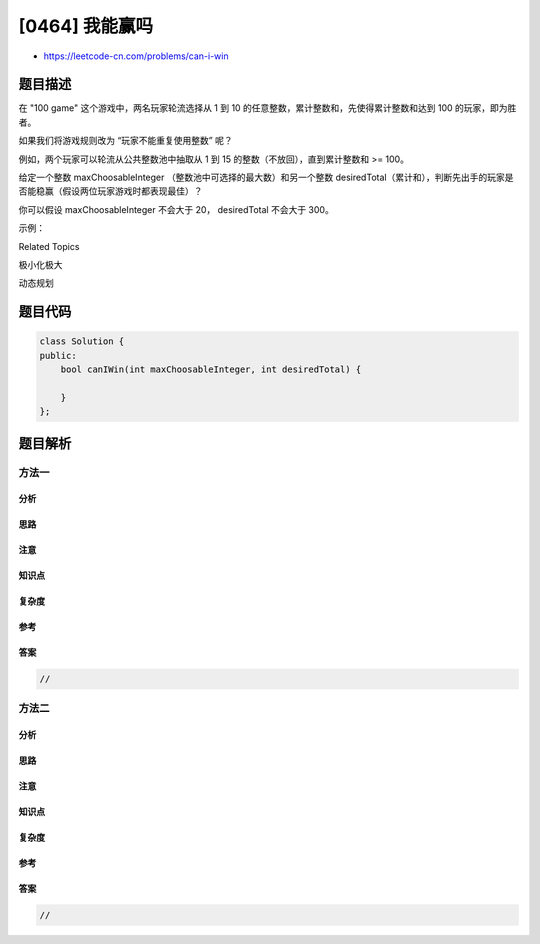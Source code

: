 [0464] 我能赢吗
===============

-  https://leetcode-cn.com/problems/can-i-win

题目描述
--------

.. raw:: html

   <p>

在 "100 game" 这个游戏中，两名玩家轮流选择从 1 到 10
的任意整数，累计整数和，先使得累计整数和达到 100 的玩家，即为胜者。

.. raw:: html

   </p>

.. raw:: html

   <p>

如果我们将游戏规则改为 “玩家不能重复使用整数” 呢？

.. raw:: html

   </p>

.. raw:: html

   <p>

例如，两个玩家可以轮流从公共整数池中抽取从 1 到 15
的整数（不放回），直到累计整数和 >= 100。

.. raw:: html

   </p>

.. raw:: html

   <p>

给定一个整数 maxChoosableInteger （整数池中可选择的最大数）和另一个整数 desiredTotal（累计和），判断先出手的玩家是否能稳赢（假设两位玩家游戏时都表现最佳）？

.. raw:: html

   </p>

.. raw:: html

   <p>

你可以假设 maxChoosableInteger 不会大于 20， desiredTotal 不会大于 300。

.. raw:: html

   </p>

.. raw:: html

   <p>

示例：

.. raw:: html

   </p>

.. raw:: html

   <pre><strong>输入：</strong>
   maxChoosableInteger = 10
   desiredTotal = 11

   <strong>输出：</strong>
   false

   <strong>解释：
   </strong>无论第一个玩家选择哪个整数，他都会失败。
   第一个玩家可以选择从 1 到 10 的整数。
   如果第一个玩家选择 1，那么第二个玩家只能选择从 2 到 10 的整数。
   第二个玩家可以通过选择整数 10（那么累积和为 11 &gt;= desiredTotal），从而取得胜利.
   同样地，第一个玩家选择任意其他整数，第二个玩家都会赢。
   </pre>

.. raw:: html

   <div>

.. raw:: html

   <div>

Related Topics

.. raw:: html

   </div>

.. raw:: html

   <div>

.. raw:: html

   <li>

极小化极大

.. raw:: html

   </li>

.. raw:: html

   <li>

动态规划

.. raw:: html

   </li>

.. raw:: html

   </div>

.. raw:: html

   </div>

题目代码
--------

.. code:: cpp

    class Solution {
    public:
        bool canIWin(int maxChoosableInteger, int desiredTotal) {

        }
    };

题目解析
--------

方法一
~~~~~~

分析
^^^^

思路
^^^^

注意
^^^^

知识点
^^^^^^

复杂度
^^^^^^

参考
^^^^

答案
^^^^

.. code:: cpp

    //

方法二
~~~~~~

分析
^^^^

思路
^^^^

注意
^^^^

知识点
^^^^^^

复杂度
^^^^^^

参考
^^^^

答案
^^^^

.. code:: cpp

    //
